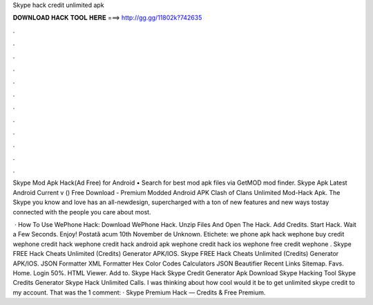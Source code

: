 Skype hack credit unlimited apk



𝐃𝐎𝐖𝐍𝐋𝐎𝐀𝐃 𝐇𝐀𝐂𝐊 𝐓𝐎𝐎𝐋 𝐇𝐄𝐑𝐄 ===> http://gg.gg/11802k?742635



.



.



.



.



.



.



.



.



.



.



.



.

Skype Mod Apk Hack(Ad Free) for Android • Search for best mod apk files via GetMOD mod finder. Skype Apk Latest Android Current v () Free Download - Premium Modded Android APK Clash of Clans Unlimited Mod-Hack Apk. The Skype you know and love has an all-newdesign, supercharged with a ton of new features and new ways tostay connected with the people you care about most.

 · How To Use WePhone Hack: Download WePhone Hack. Unzip Files And Open The Hack. Add Credits. Start Hack. Wait a Few Seconds. Enjoy! Postată acum 10th November de Unknown. Etichete: we phone apk hack wephone buy credit wephone credit hack wephone credit hack android apk wephone credit hack ios wephone free credit wephone . Skype FREE Hack Cheats Unlimited (Credits) Generator APK/IOS. Skype FREE Hack Cheats Unlimited (Credits) Generator APK/IOS. JSON Formatter XML Formatter Hex Color Codes Calculators JSON Beautifier Recent Links Sitemap. Favs. Home. Login 50%. HTML Viewer. Add to. Skype Hack Skype Credit Generator Apk Download Skype Hacking Tool Skype Credits Generator Skype Hack Unlimited Calls. I was thinking about how cool would it be to get unlimited skype credit to my account. That was the 1 comment: · Skype Premium Hack — Credits & Free Premium.

